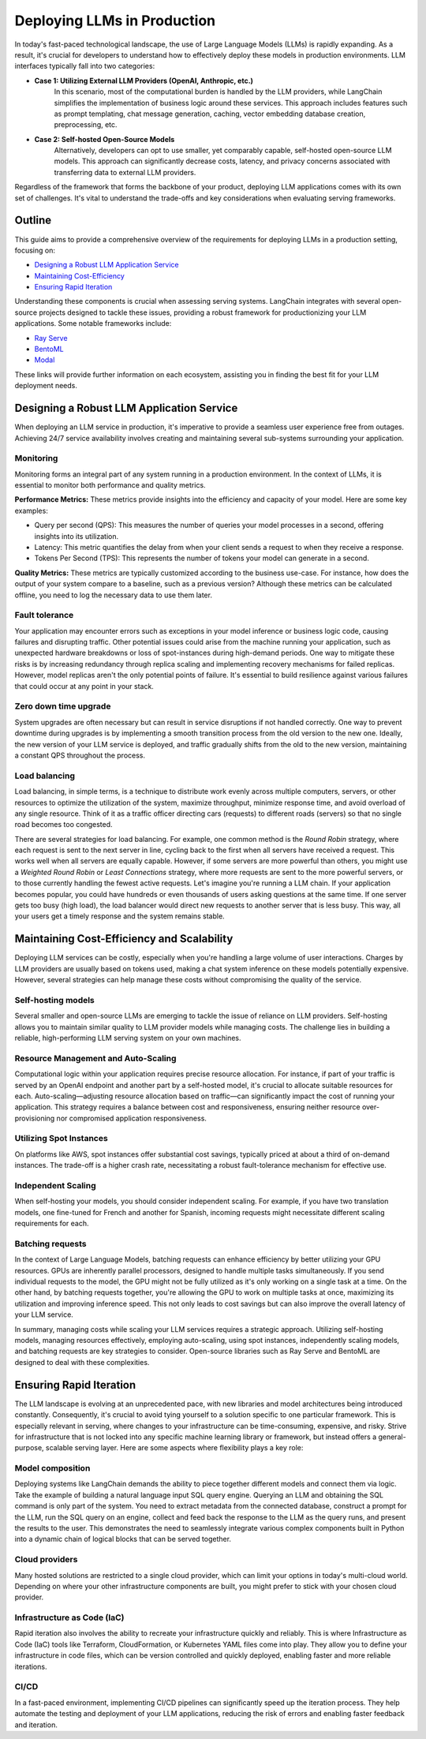 
===========================
Deploying LLMs in Production
===========================

In today's fast-paced technological landscape, the use of Large Language Models (LLMs) is rapidly expanding. As a result, it's crucial for developers to understand how to effectively deploy these models in production environments. LLM interfaces typically fall into two categories:

- **Case 1: Utilizing External LLM Providers (OpenAI, Anthropic, etc.)**
    In this scenario, most of the computational burden is handled by the LLM providers, while LangChain simplifies the implementation of business logic around these services. This approach includes features such as prompt templating, chat message generation, caching, vector embedding database creation, preprocessing, etc.

- **Case 2: Self-hosted Open-Source Models**
    Alternatively, developers can opt to use smaller, yet comparably capable, self-hosted open-source LLM models. This approach can significantly decrease costs, latency, and privacy concerns associated with transferring data to external LLM providers.

Regardless of the framework that forms the backbone of your product, deploying LLM applications comes with its own set of challenges. It's vital to understand the trade-offs and key considerations when evaluating serving frameworks.

Outline
=======

This guide aims to provide a comprehensive overview of the requirements for deploying LLMs in a production setting, focusing on:

- `Designing a Robust LLM Application Service <#robust>`_
- `Maintaining Cost-Efficiency <#cost>`_
- `Ensuring Rapid Iteration <#iteration>`_

Understanding these components is crucial when assessing serving systems. LangChain integrates with several open-source projects designed to tackle these issues, providing a robust framework for productionizing your LLM applications. Some notable frameworks include:

- `Ray Serve <../../../ecosystem/ray_serve.html>`_
- `BentoML <https://github.com/ssheng/BentoChain>`_
- `Modal <../../../ecosystem/modal.html>`_

These links will provide further information on each ecosystem, assisting you in finding the best fit for your LLM deployment needs.

Designing a Robust LLM Application Service
===========================================
.. _robust:

When deploying an LLM service in production, it's imperative to provide a seamless user experience free from outages. Achieving 24/7 service availability involves creating and maintaining several sub-systems surrounding your application.

Monitoring
----------

Monitoring forms an integral part of any system running in a production environment. In the context of LLMs, it is essential to monitor both performance and quality metrics.

**Performance Metrics:** These metrics provide insights into the efficiency and capacity of your model. Here are some key examples:

- Query per second (QPS): This measures the number of queries your model processes in a second, offering insights into its utilization.
- Latency: This metric quantifies the delay from when your client sends a request to when they receive a response.
- Tokens Per Second (TPS): This represents the number of tokens your model can generate in a second.

**Quality Metrics:** These metrics are typically customized according to the business use-case. For instance, how does the output of your system compare to a baseline, such as a previous version? Although these metrics can be calculated offline, you need to log the necessary data to use them later.

Fault tolerance
---------------

Your application may encounter errors such as exceptions in your model inference or business logic code, causing failures and disrupting traffic. Other potential issues could arise from the machine running your application, such as unexpected hardware breakdowns or loss of spot-instances during high-demand periods. One way to mitigate these risks is by increasing redundancy through replica scaling and implementing recovery mechanisms for failed replicas. However, model replicas aren't the only potential points of failure. It's essential to build resilience against various failures that could occur at any point in your stack.


Zero down time upgrade
----------------------

System upgrades are often necessary but can result in service disruptions if not handled correctly. One way to prevent downtime during upgrades is by implementing a smooth transition process from the old version to the new one. Ideally, the new version of your LLM service is deployed, and traffic gradually shifts from the old to the new version, maintaining a constant QPS throughout the process.


Load balancing
--------------

Load balancing, in simple terms, is a technique to distribute work evenly across multiple computers, servers, or other resources to optimize the utilization of the system, maximize throughput, minimize response time, and avoid overload of any single resource. Think of it as a traffic officer directing cars (requests) to different roads (servers) so that no single road becomes too congested.

There are several strategies for load balancing. For example, one common method is the *Round Robin* strategy, where each request is sent to the next server in line, cycling back to the first when all servers have received a request. This works well when all servers are equally capable. However, if some servers are more powerful than others, you might use a *Weighted Round Robin* or *Least Connections* strategy, where more requests are sent to the more powerful servers, or to those currently handling the fewest active requests. Let's imagine you're running a LLM chain. If your application becomes popular, you could have hundreds or even thousands of users asking questions at the same time. If one server gets too busy (high load), the load balancer would direct new requests to another server that is less busy. This way, all your users get a timely response and the system remains stable.



Maintaining Cost-Efficiency and Scalability
============================================
.. _cost:

Deploying LLM services can be costly, especially when you're handling a large volume of user interactions. Charges by LLM providers are usually based on tokens used, making a chat system inference on these models potentially expensive. However, several strategies can help manage these costs without compromising the quality of the service.


Self-hosting models
-------------------

Several smaller and open-source LLMs are emerging to tackle the issue of reliance on LLM providers. Self-hosting allows you to maintain similar quality to LLM provider models while managing costs. The challenge lies in building a reliable, high-performing LLM serving system on your own machines. 

Resource Management and Auto-Scaling
------------------------------------

Computational logic within your application requires precise resource allocation. For instance, if part of your traffic is served by an OpenAI endpoint and another part by a self-hosted model, it's crucial to allocate suitable resources for each. Auto-scaling—adjusting resource allocation based on traffic—can significantly impact the cost of running your application. This strategy requires a balance between cost and responsiveness, ensuring neither resource over-provisioning nor compromised application responsiveness.

Utilizing Spot Instances
------------------------

On platforms like AWS, spot instances offer substantial cost savings, typically priced at about a third of on-demand instances. The trade-off is a higher crash rate, necessitating a robust fault-tolerance mechanism for effective use.

Independent Scaling
-------------------

When self-hosting your models, you should consider independent scaling. For example, if you have two translation models, one fine-tuned for French and another for Spanish, incoming requests might necessitate different scaling requirements for each.

Batching requests
-----------------

In the context of Large Language Models, batching requests can enhance efficiency by better utilizing your GPU resources. GPUs are inherently parallel processors, designed to handle multiple tasks simultaneously. If you send individual requests to the model, the GPU might not be fully utilized as it's only working on a single task at a time. On the other hand, by batching requests together, you're allowing the GPU to work on multiple tasks at once, maximizing its utilization and improving inference speed. This not only leads to cost savings but can also improve the overall latency of your LLM service.


In summary, managing costs while scaling your LLM services requires a strategic approach. Utilizing self-hosting models, managing resources effectively, employing auto-scaling, using spot instances, independently scaling models, and batching requests are key strategies to consider. Open-source libraries such as Ray Serve and BentoML are designed to deal with these complexities. 



Ensuring Rapid Iteration
========================

.. _iteration:

The LLM landscape is evolving at an unprecedented pace, with new libraries and model architectures being introduced constantly. Consequently, it's crucial to avoid tying yourself to a solution specific to one particular framework. This is especially relevant in serving, where changes to your infrastructure can be time-consuming, expensive, and risky. Strive for infrastructure that is not locked into any specific machine learning library or framework, but instead offers a general-purpose, scalable serving layer. Here are some aspects where flexibility plays a key role:

Model composition
-----------------

Deploying systems like LangChain demands the ability to piece together different models and connect them via logic. Take the example of building a natural language input SQL query engine. Querying an LLM and obtaining the SQL command is only part of the system. You need to extract metadata from the connected database, construct a prompt for the LLM, run the SQL query on an engine, collect and feed back the response to the LLM as the query runs, and present the results to the user. This demonstrates the need to seamlessly integrate various complex components built in Python into a dynamic chain of logical blocks that can be served together.

Cloud providers
---------------

Many hosted solutions are restricted to a single cloud provider, which can limit your options in today's multi-cloud world. Depending on where your other infrastructure components are built, you might prefer to stick with your chosen cloud provider.


Infrastructure as Code (IaC)
---------------------------

Rapid iteration also involves the ability to recreate your infrastructure quickly and reliably. This is where Infrastructure as Code (IaC) tools like Terraform, CloudFormation, or Kubernetes YAML files come into play. They allow you to define your infrastructure in code files, which can be version controlled and quickly deployed, enabling faster and more reliable iterations.


CI/CD
-----

In a fast-paced environment, implementing CI/CD pipelines can significantly speed up the iteration process. They help automate the testing and deployment of your LLM applications, reducing the risk of errors and enabling faster feedback and iteration.